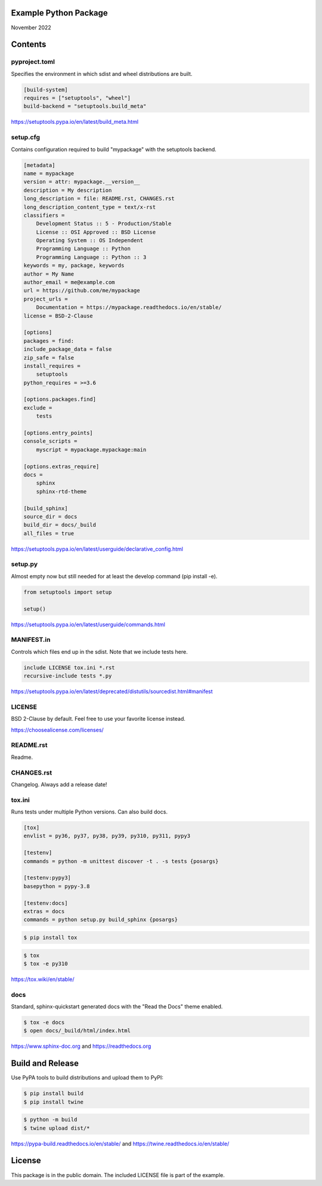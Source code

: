 Example Python Package
==============================================================================

November 2022

Contents
==============================================================================

pyproject.toml
------------------------------------------------------------------------------

Specifies the environment in which sdist and wheel distributions are built.

.. code:: toml

    [build-system]
    requires = ["setuptools", "wheel"]
    build-backend = "setuptools.build_meta"

https://setuptools.pypa.io/en/latest/build_meta.html

setup.cfg
------------------------------------------------------------------------------

Contains configuration required to build "mypackage" with the setuptools backend.

.. code:: ini

    [metadata]
    name = mypackage
    version = attr: mypackage.__version__
    description = My description
    long_description = file: README.rst, CHANGES.rst
    long_description_content_type = text/x-rst
    classifiers =
        Development Status :: 5 - Production/Stable
        License :: OSI Approved :: BSD License
        Operating System :: OS Independent
        Programming Language :: Python
        Programming Language :: Python :: 3
    keywords = my, package, keywords
    author = My Name
    author_email = me@example.com
    url = https://github.com/me/mypackage
    project_urls =
        Documentation = https://mypackage.readthedocs.io/en/stable/
    license = BSD-2-Clause

    [options]
    packages = find:
    include_package_data = false
    zip_safe = false
    install_requires =
        setuptools
    python_requires = >=3.6

    [options.packages.find]
    exclude =
        tests

    [options.entry_points]
    console_scripts =
        myscript = mypackage.mypackage:main

    [options.extras_require]
    docs =
        sphinx
        sphinx-rtd-theme

    [build_sphinx]
    source_dir = docs
    build_dir = docs/_build
    all_files = true

https://setuptools.pypa.io/en/latest/userguide/declarative_config.html

setup.py
------------------------------------------------------------------------------

Almost empty now but still needed for at least the develop command
(pip install -e).

.. code:: python

    from setuptools import setup

    setup()

https://setuptools.pypa.io/en/latest/userguide/commands.html

MANIFEST.in
------------------------------------------------------------------------------

Controls which files end up in the sdist. Note that we include tests here.

.. code::

    include LICENSE tox.ini *.rst
    recursive-include tests *.py

https://setuptools.pypa.io/en/latest/deprecated/distutils/sourcedist.html#manifest

LICENSE
------------------------------------------------------------------------------

BSD 2-Clause by default. Feel free to use your favorite license instead.

https://choosealicense.com/licenses/

README.rst
------------------------------------------------------------------------------

Readme.

CHANGES.rst
------------------------------------------------------------------------------

Changelog. Always add a release date!

tox.ini
------------------------------------------------------------------------------

Runs tests under multiple Python versions. Can also build docs.

.. code:: ini

    [tox]
    envlist = py36, py37, py38, py39, py310, py311, pypy3

    [testenv]
    commands = python -m unittest discover -t . -s tests {posargs}

    [testenv:pypy3]
    basepython = pypy-3.8

    [testenv:docs]
    extras = docs
    commands = python setup.py build_sphinx {posargs}

.. code::

    $ pip install tox

.. code::

    $ tox
    $ tox -e py310

https://tox.wiki/en/stable/

docs
------------------------------------------------------------------------------

Standard, sphinx-quickstart generated docs with the "Read the Docs" theme
enabled.

.. code::

    $ tox -e docs
    $ open docs/_build/html/index.html

https://www.sphinx-doc.org and
https://readthedocs.org

Build and Release
=============================================================================

Use PyPA tools to build distributions and upload them to PyPI:

.. code::

    $ pip install build
    $ pip install twine

.. code::

    $ python -m build
    $ twine upload dist/*

https://pypa-build.readthedocs.io/en/stable/ and
https://twine.readthedocs.io/en/stable/

License
=============================================================================

This package is in the public domain. The included LICENSE file is part of the
example.

